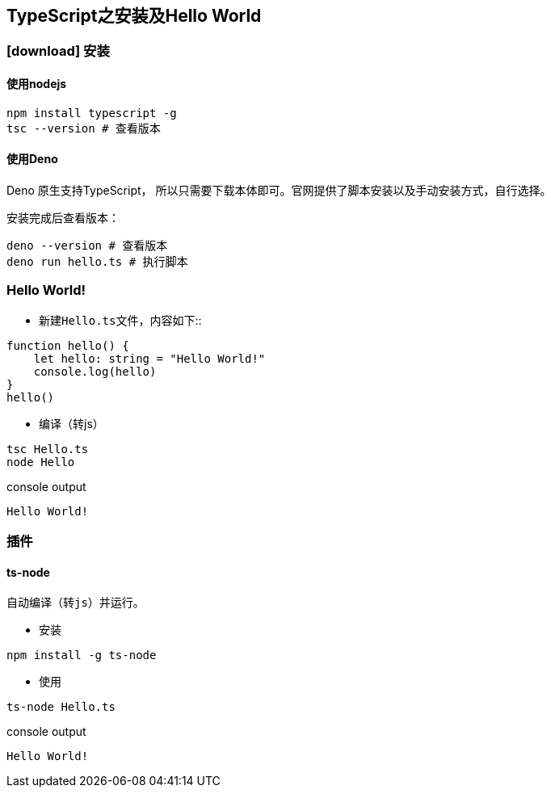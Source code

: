 == TypeScript之安装及Hello World

=== icon:download[] 安装

==== 使用nodejs
[source,bash,attributes]
----
npm install typescript -g
tsc --version # 查看版本
----

==== 使用Deno
Deno 原生支持TypeScript， 所以只需要下载本体即可。官网提供了脚本安装以及手动安装方式，自行选择。

安装完成后查看版本：
[source,bash,attributes]
----
deno --version # 查看版本
deno run hello.ts # 执行脚本
----

=== Hello World!

- 新建``Hello.ts``文件，内容如下::
[source,typescript,attributes]
----
function hello() {
    let hello: string = "Hello World!"
    console.log(hello)
}
hello()
----
- 编译（转js）
[source,bash,attributes]
----
tsc Hello.ts
node Hello
----
.console output
----
Hello World!
----

=== 插件

==== ts-node
    自动编译（转js）并运行。

- 安装
[source,bash,attributes]
----
npm install -g ts-node
----

- 使用
[source,bash,attributes]
----
ts-node Hello.ts
----
.console output
----
Hello World!
----



